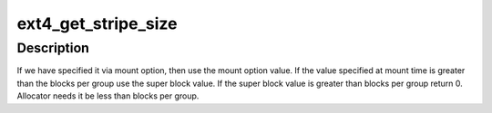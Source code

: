 .. -*- coding: utf-8; mode: rst -*-
.. src-file: fs/ext4/super.c

.. _`ext4_get_stripe_size`:

ext4_get_stripe_size
====================

.. c:function:: unsigned long ext4_get_stripe_size(struct ext4_sb_info *sbi)

    Get the stripe size.

    :param struct ext4_sb_info \*sbi:
        In memory super block info

.. _`ext4_get_stripe_size.description`:

Description
-----------

If we have specified it via mount option, then
use the mount option value. If the value specified at mount time is
greater than the blocks per group use the super block value.
If the super block value is greater than blocks per group return 0.
Allocator needs it be less than blocks per group.

.. This file was automatic generated / don't edit.

